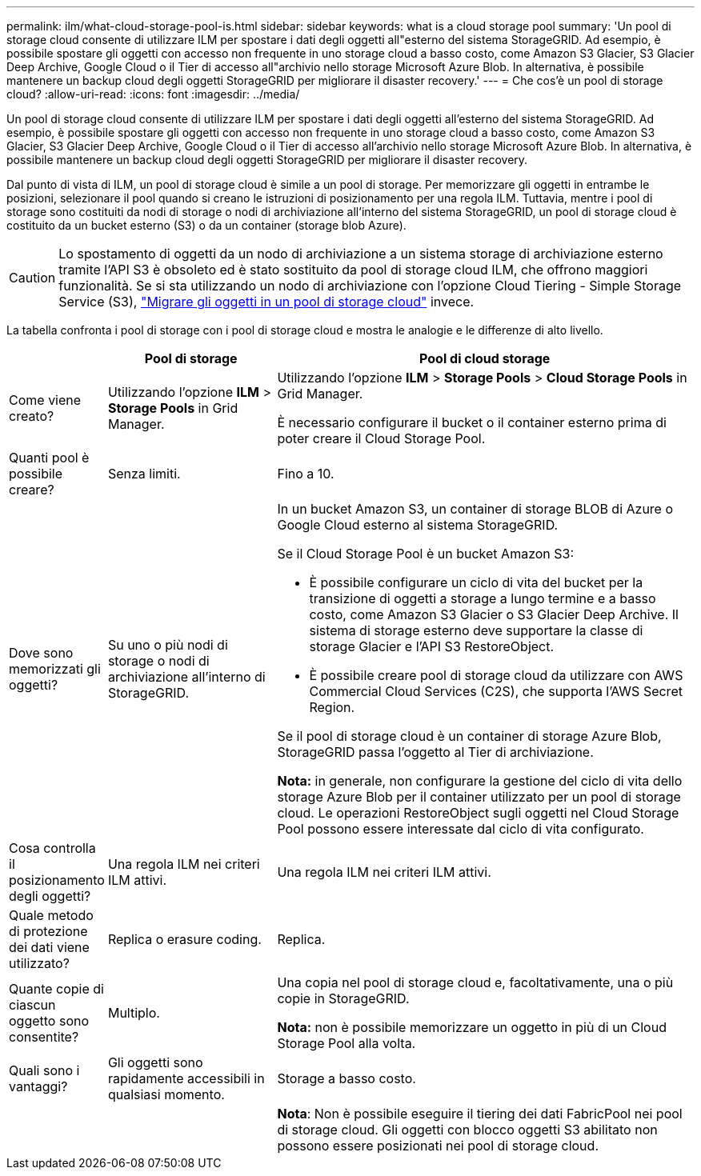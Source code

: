 ---
permalink: ilm/what-cloud-storage-pool-is.html 
sidebar: sidebar 
keywords: what is a cloud storage pool 
summary: 'Un pool di storage cloud consente di utilizzare ILM per spostare i dati degli oggetti all"esterno del sistema StorageGRID. Ad esempio, è possibile spostare gli oggetti con accesso non frequente in uno storage cloud a basso costo, come Amazon S3 Glacier, S3 Glacier Deep Archive, Google Cloud o il Tier di accesso all"archivio nello storage Microsoft Azure Blob. In alternativa, è possibile mantenere un backup cloud degli oggetti StorageGRID per migliorare il disaster recovery.' 
---
= Che cos'è un pool di storage cloud?
:allow-uri-read: 
:icons: font
:imagesdir: ../media/


[role="lead"]
Un pool di storage cloud consente di utilizzare ILM per spostare i dati degli oggetti all'esterno del sistema StorageGRID. Ad esempio, è possibile spostare gli oggetti con accesso non frequente in uno storage cloud a basso costo, come Amazon S3 Glacier, S3 Glacier Deep Archive, Google Cloud o il Tier di accesso all'archivio nello storage Microsoft Azure Blob. In alternativa, è possibile mantenere un backup cloud degli oggetti StorageGRID per migliorare il disaster recovery.

Dal punto di vista di ILM, un pool di storage cloud è simile a un pool di storage. Per memorizzare gli oggetti in entrambe le posizioni, selezionare il pool quando si creano le istruzioni di posizionamento per una regola ILM. Tuttavia, mentre i pool di storage sono costituiti da nodi di storage o nodi di archiviazione all'interno del sistema StorageGRID, un pool di storage cloud è costituito da un bucket esterno (S3) o da un container (storage blob Azure).

[CAUTION]
====
Lo spostamento di oggetti da un nodo di archiviazione a un sistema storage di archiviazione esterno tramite l'API S3 è obsoleto ed è stato sostituito da pool di storage cloud ILM, che offrono maggiori funzionalità. Se si sta utilizzando un nodo di archiviazione con l'opzione Cloud Tiering - Simple Storage Service (S3), link:../admin/migrating-objects-from-cloud-tiering-s3-to-cloud-storage-pool.html["Migrare gli oggetti in un pool di storage cloud"] invece.

====
La tabella confronta i pool di storage con i pool di storage cloud e mostra le analogie e le differenze di alto livello.

[cols="1a,2a,5a"]
|===
|  | Pool di storage | Pool di cloud storage 


 a| 
Come viene creato?
 a| 
Utilizzando l'opzione *ILM* > *Storage Pools* in Grid Manager.
 a| 
Utilizzando l'opzione *ILM* > *Storage Pools* > *Cloud Storage Pools* in Grid Manager.

È necessario configurare il bucket o il container esterno prima di poter creare il Cloud Storage Pool.



 a| 
Quanti pool è possibile creare?
 a| 
Senza limiti.
 a| 
Fino a 10.



 a| 
Dove sono memorizzati gli oggetti?
 a| 
Su uno o più nodi di storage o nodi di archiviazione all'interno di StorageGRID.
 a| 
In un bucket Amazon S3, un container di storage BLOB di Azure o Google Cloud esterno al sistema StorageGRID.

Se il Cloud Storage Pool è un bucket Amazon S3:

* È possibile configurare un ciclo di vita del bucket per la transizione di oggetti a storage a lungo termine e a basso costo, come Amazon S3 Glacier o S3 Glacier Deep Archive. Il sistema di storage esterno deve supportare la classe di storage Glacier e l'API S3 RestoreObject.
* È possibile creare pool di storage cloud da utilizzare con AWS Commercial Cloud Services (C2S), che supporta l'AWS Secret Region.


Se il pool di storage cloud è un container di storage Azure Blob, StorageGRID passa l'oggetto al Tier di archiviazione.

*Nota:* in generale, non configurare la gestione del ciclo di vita dello storage Azure Blob per il container utilizzato per un pool di storage cloud. Le operazioni RestoreObject sugli oggetti nel Cloud Storage Pool possono essere interessate dal ciclo di vita configurato.



 a| 
Cosa controlla il posizionamento degli oggetti?
 a| 
Una regola ILM nei criteri ILM attivi.
 a| 
Una regola ILM nei criteri ILM attivi.



 a| 
Quale metodo di protezione dei dati viene utilizzato?
 a| 
Replica o erasure coding.
 a| 
Replica.



 a| 
Quante copie di ciascun oggetto sono consentite?
 a| 
Multiplo.
 a| 
Una copia nel pool di storage cloud e, facoltativamente, una o più copie in StorageGRID.

*Nota:* non è possibile memorizzare un oggetto in più di un Cloud Storage Pool alla volta.



 a| 
Quali sono i vantaggi?
 a| 
Gli oggetti sono rapidamente accessibili in qualsiasi momento.
 a| 
Storage a basso costo.



 a| 
 a| 
 a| 
*Nota*: Non è possibile eseguire il tiering dei dati FabricPool nei pool di storage cloud. Gli oggetti con blocco oggetti S3 abilitato non possono essere posizionati nei pool di storage cloud.

|===